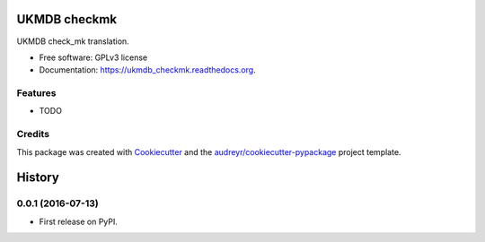 ===============================
UKMDB checkmk
===============================

.. image:: https://img.shields.io/pypi/v/ukmdb_checkmk.svg
        :target: https://pypi.python.org/pypi/ukmdb_checkmk

.. image:: https://img.shields.io/travis/mleist/ukmdb_checkmk.svg
        :target: https://travis-ci.org/mleist/ukmdb_checkmk

.. image:: https://readthedocs.org/projects/ukmdb_checkmk/badge/?version=latest
        :target: https://readthedocs.org/projects/ukmdb_checkmk/?badge=latest
        :alt: Documentation Status

.. image:: https://img.shields.io/pypi/l/ukmdb_checkmk.svg

.. image:: https://img.shields.io/pypi/pyversions/ukmdb_checkmk.svg

.. image:: https://img.shields.io/pypi/status/ukmdb_checkmk.svg

.. image:: https://img.shields.io/pypi/dm/ukmdb_checkmk.svg


UKMDB check_mk translation.

* Free software: GPLv3 license
* Documentation: https://ukmdb_checkmk.readthedocs.org.

Features
--------

* TODO

Credits
---------

This package was created with Cookiecutter_ and the `audreyr/cookiecutter-pypackage`_ project template.

.. _Cookiecutter: https://github.com/audreyr/cookiecutter
.. _`audreyr/cookiecutter-pypackage`: https://github.com/audreyr/cookiecutter-pypackage


=======
History
=======

0.0.1 (2016-07-13)
------------------

* First release on PyPI.


